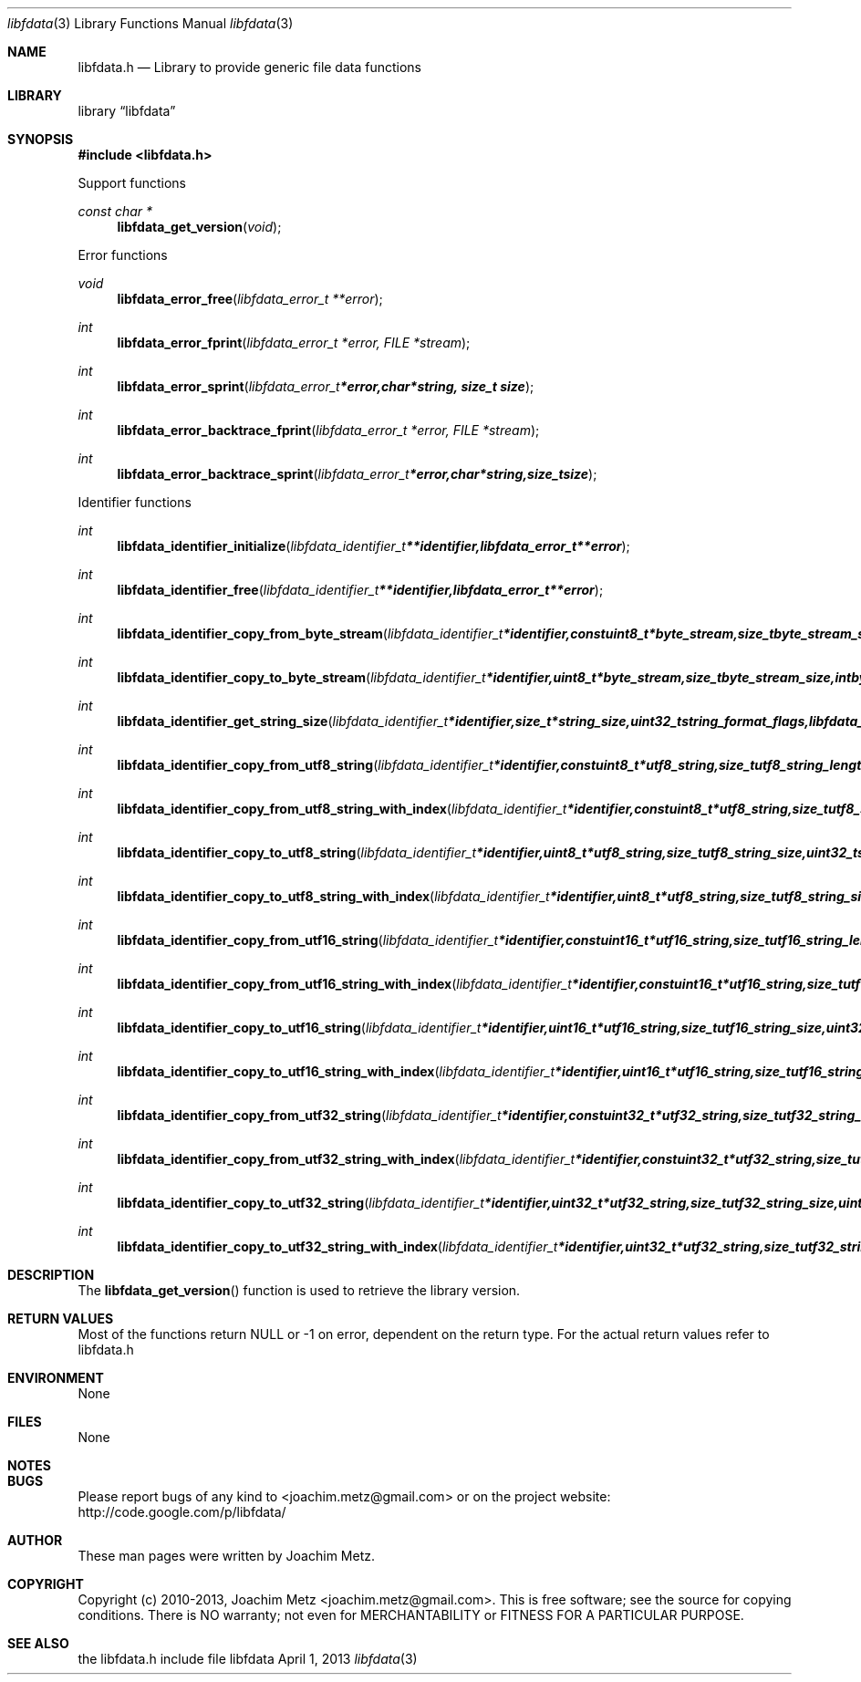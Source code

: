 .Dd April 1, 2013
.Dt libfdata 3
.Os libfdata
.Sh NAME
.Nm libfdata.h
.Nd Library to provide generic file data functions
.Sh LIBRARY
.Lb libfdata
.Sh SYNOPSIS
.In libfdata.h
.Pp
Support functions
.Ft const char *
.Fn libfdata_get_version "void"
.Pp
Error functions
.Ft void
.Fn libfdata_error_free "libfdata_error_t **error"
.Ft int
.Fn libfdata_error_fprint "libfdata_error_t *error, FILE *stream"
.Ft int
.Fn libfdata_error_sprint "libfdata_error_t *error, char *string, size_t size"
.Ft int
.Fn libfdata_error_backtrace_fprint "libfdata_error_t *error, FILE *stream"
.Ft int
.Fn libfdata_error_backtrace_sprint "libfdata_error_t *error, char *string, size_t size"
.Pp
Identifier functions
.Ft int
.Fn libfdata_identifier_initialize "libfdata_identifier_t **identifier, libfdata_error_t **error"
.Ft int
.Fn libfdata_identifier_free "libfdata_identifier_t **identifier, libfdata_error_t **error"
.Ft int
.Fn libfdata_identifier_copy_from_byte_stream "libfdata_identifier_t *identifier, const uint8_t *byte_stream, size_t byte_stream_size, int byte_order, libfdata_error_t **error"
.Ft int
.Fn libfdata_identifier_copy_to_byte_stream "libfdata_identifier_t *identifier, uint8_t *byte_stream, size_t byte_stream_size, int byte_order, libfdata_error_t **error"
.Ft int
.Fn libfdata_identifier_get_string_size "libfdata_identifier_t *identifier, size_t *string_size, uint32_t string_format_flags, libfdata_error_t **error"
.Ft int
.Fn libfdata_identifier_copy_from_utf8_string "libfdata_identifier_t *identifier, const uint8_t *utf8_string, size_t utf8_string_length, uint32_t string_format_flags, libfdata_error_t **error"
.Ft int
.Fn libfdata_identifier_copy_from_utf8_string_with_index "libfdata_identifier_t *identifier, const uint8_t *utf8_string, size_t utf8_string_length, size_t* utf8_string_index, uint32_t string_format_flags, libfdata_error_t **error"
.Ft int
.Fn libfdata_identifier_copy_to_utf8_string "libfdata_identifier_t *identifier, uint8_t *utf8_string, size_t utf8_string_size, uint32_t string_format_flags, libfdata_error_t **error"
.Ft int
.Fn libfdata_identifier_copy_to_utf8_string_with_index "libfdata_identifier_t *identifier, uint8_t *utf8_string, size_t utf8_string_size, size_t* utf8_string_index, uint32_t string_format_flags, libfdata_error_t **error"
.Ft int
.Fn libfdata_identifier_copy_from_utf16_string "libfdata_identifier_t *identifier, const uint16_t *utf16_string, size_t utf16_string_length, uint32_t string_format_flags, libfdata_error_t **error"
.Ft int
.Fn libfdata_identifier_copy_from_utf16_string_with_index "libfdata_identifier_t *identifier, const uint16_t *utf16_string, size_t utf16_string_length, size_t* utf16_string_index, uint32_t string_format_flags, libfdata_error_t **error"
.Ft int
.Fn libfdata_identifier_copy_to_utf16_string "libfdata_identifier_t *identifier, uint16_t *utf16_string, size_t utf16_string_size, uint32_t string_format_flags, libfdata_error_t **error"
.Ft int
.Fn libfdata_identifier_copy_to_utf16_string_with_index "libfdata_identifier_t *identifier, uint16_t *utf16_string, size_t utf16_string_size, size_t* utf16_string_index, uint32_t string_format_flags, libfdata_error_t **error"
.Ft int
.Fn libfdata_identifier_copy_from_utf32_string "libfdata_identifier_t *identifier, const uint32_t *utf32_string, size_t utf32_string_length, uint32_t string_format_flags, libfdata_error_t **error"
.Ft int
.Fn libfdata_identifier_copy_from_utf32_string_with_index "libfdata_identifier_t *identifier, const uint32_t *utf32_string, size_t utf32_string_length, size_t* utf32_string_index, uint32_t string_format_flags, libfdata_error_t **error"
.Ft int
.Fn libfdata_identifier_copy_to_utf32_string "libfdata_identifier_t *identifier, uint32_t *utf32_string, size_t utf32_string_size, uint32_t string_format_flags, libfdata_error_t **error"
.Ft int
.Fn libfdata_identifier_copy_to_utf32_string_with_index "libfdata_identifier_t *identifier, uint32_t *utf32_string, size_t utf32_string_size, size_t* utf32_string_index, uint32_t string_format_flags, libfdata_error_t **error"
.Sh DESCRIPTION
The
.Fn libfdata_get_version
function is used to retrieve the library version.
.Sh RETURN VALUES
Most of the functions return NULL or -1 on error, dependent on the return type. For the actual return values refer to libfdata.h
.Sh ENVIRONMENT
None
.Sh FILES
None
.Sh NOTES
.Sh BUGS
Please report bugs of any kind to <joachim.metz@gmail.com> or on the project website:
http://code.google.com/p/libfdata/
.Sh AUTHOR
These man pages were written by Joachim Metz.
.Sh COPYRIGHT
Copyright (c) 2010-2013, Joachim Metz <joachim.metz@gmail.com>.
This is free software; see the source for copying conditions. There is NO warranty; not even for MERCHANTABILITY or FITNESS FOR A PARTICULAR PURPOSE.
.Sh SEE ALSO
the libfdata.h include file
